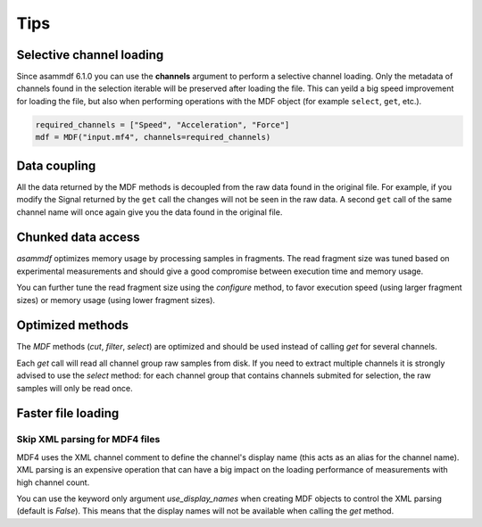 .. raw:: html

    <style> .red {color:red} </style>
    <style> .blue {color:blue} </style>
    <style> .green {color:green} </style>
    <style> .cyan {color:cyan} </style>
    <style> .magenta {color:magenta} </style>
    <style> .orange {color:orange} </style>
    <style> .brown {color:brown} </style>

.. role:: red
.. role:: blue
.. role:: green
.. role:: cyan
.. role:: magenta
.. role:: orange
.. role:: brown

----
Tips
----


Selective channel loading
=========================
Since asammdf 6.1.0 you can use the **channels** argument to perform a selective channel loading. Only the metadata
of channels found in the selection iterable will be preserved after loading the file. This can yeild a big
speed improvement for loading the file, but also when performing operations with the MDF object (for example
``select``, ``get``, etc.).

.. code-block:: python

    required_channels = ["Speed", "Acceleration", "Force"]
    mdf = MDF("input.mf4", channels=required_channels)


Data coupling
=============
All the data returned by the MDF methods is decoupled from the raw data found in the original file. 
For example, if you modify the Signal returned by the ``get`` call the changes will not be seen in the
raw data. A second ``get`` call of the same channel name will once again give you the data found in the
original file.
    
    
Chunked data access
===================

*asammdf* optimizes memory usage by processing samples
in fragments. The read fragment size was tuned based on experimental measurements and should
give a good compromise between execution time and memory usage. 

You can further tune the read fragment size using the *configure* method, to favor execution speed 
(using larger fragment sizes) or memory usage (using lower fragment sizes).


Optimized methods
=================
The *MDF* methods (*cut*, *filter*, *select*) are optimized and should be used instead of calling *get* for several channels.

Each *get* call will read all channel group raw samples from disk. If you need to extract multiple channels it is strongly advised to use the *select* method:
for each channel group that contains channels submited for selection, the raw samples will only be read once.


Faster file loading
===================

Skip XML parsing for MDF4 files
-------------------------------
MDF4 uses the XML channel comment to define the channel's display name (this acts
as an alias for the channel name). XML parsing is an expensive operation that can
have a big impact on the loading performance of measurements with high channel
count. 

You can use the keyword only argument *use_display_names* when creating MDF
objects to control the XML parsing (default is *False*). This means that the display names will not be
available when calling the *get* method.



